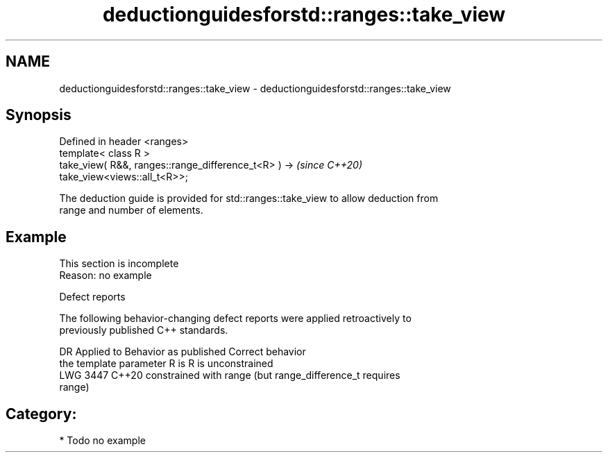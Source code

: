 .TH deductionguidesforstd::ranges::take_view 3 "2024.06.10" "http://cppreference.com" "C++ Standard Libary"
.SH NAME
deductionguidesforstd::ranges::take_view \- deductionguidesforstd::ranges::take_view

.SH Synopsis
   Defined in header <ranges>
   template< class R >
   take_view( R&&, ranges::range_difference_t<R> ) ->                     \fI(since C++20)\fP
   take_view<views::all_t<R>>;

   The deduction guide is provided for std::ranges::take_view to allow deduction from
   range and number of elements.

.SH Example

    This section is incomplete
    Reason: no example

   Defect reports

   The following behavior-changing defect reports were applied retroactively to
   previously published C++ standards.

      DR    Applied to      Behavior as published              Correct behavior
                       the template parameter R is     R is unconstrained
   LWG 3447 C++20      constrained with range          (but range_difference_t requires
                                                       range)

.SH Category:
     * Todo no example

